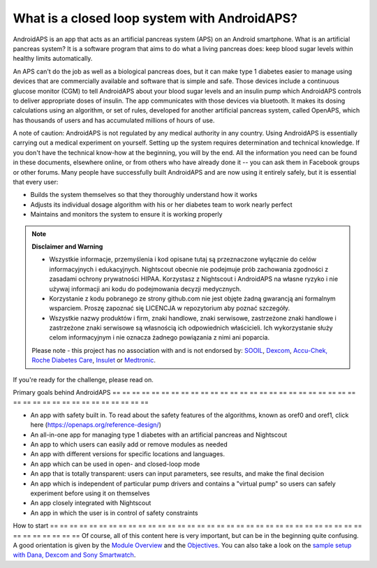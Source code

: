 What is a closed loop system with AndroidAPS?
**************************************************

AndroidAPS is an app that acts as an artificial pancreas system (APS) on an Android smartphone. What is an artificial pancreas system? It is a software program that aims to do what a living pancreas does: keep blood sugar levels within healthy limits automatically. 

An APS can't do the job as well as a biological pancreas does, but it can make type 1 diabetes easier to manage using devices that are commercially available and software that is simple and safe. Those devices include a continuous glucose monitor (CGM) to tell AndroidAPS about your blood sugar levels and an insulin pump which AndroidAPS controls to deliver appropriate doses of insulin. The app communicates with those devices via bluetooth. It makes its dosing calculations using an algorithm, or set of rules, developed for another artificial pancreas system, called OpenAPS, which has thousands of users and has accumulated millions of hours of use. 

A note of caution: AndroidAPS is not regulated by any medical authority in any country. Using AndroidAPS is essentially carrying out a medical experiment on yourself. Setting up the system requires determination and technical knowledge. If you don't have the technical know-how at the beginning, you will by the end. All the information you need can be found in these documents, elsewhere online, or from others who have already done it -- you can ask them in Facebook groups or other forums. Many people have successfully built AndroidAPS and are now using it entirely safely, but it is essential that every user:

* Builds the system themselves so that they thoroughly understand how it works
* Adjusts its individual dosage algorithm with his or her diabetes team to work nearly perfect
* Maintains and monitors the system to ensure it is working properly

.. note::
	**Disclaimer and Warning**

	* Wszystkie informacje, przemyślenia i kod opisane tutaj są przeznaczone wyłącznie do celów informacyjnych i edukacyjnych. Nightscout obecnie nie podejmuje prób zachowania zgodności z zasadami ochrony prywatności HIPAA. Korzystasz z Nightscout i AndroidAPS na własne ryzyko i nie używaj informacji ani kodu do podejmowania decyzji medycznych.

	* Korzystanie z kodu pobranego ze strony github.com nie jest objęte żadną gwarancją ani formalnym wsparciem. Proszę zapoznać się LICENCJA w repozytorium aby poznać szczegóły.

	* Wszystkie nazwy produktów i firm, znaki handlowe, znaki serwisowe, zastrzeżone znaki handlowe i zastrzeżone znaki serwisowe są własnością ich odpowiednich właścicieli. Ich wykorzystanie służy celom informacyjnym i nie oznacza żadnego powiązania z nimi ani poparcia.

	Please note - this project has no association with and is not endorsed by: `SOOIL <http://www.sooil.com/eng/>`_, `Dexcom <https://www.dexcom.com/>`_, `Accu-Chek, Roche Diabetes Care <https://www.accu-chek.com/>`_, `Insulet <https://www.insulet.com/>`_ or `Medtronic <https://www.medtronic.com/>`_.
	
If you're ready for the challenge, please read on. 

Primary goals behind AndroidAPS
== == == == == == == == == == == == == == == == == == == == == == == == == == == == == == == == == == == == == == ==

* An app with safety built in. To read about the safety features of the algorithms, known as oref0 and oref1, click here (https://openaps.org/reference-design/)
* An all-in-one app for managing type 1 diabetes with an artificial pancreas and Nightscout
* An app to which users can easily add or remove modules as needed
* An app with different versions for specific locations and languages.
* An app which can be used in open- and closed-loop mode
* An app that is totally transparent: users can input parameters, see results, and make the final decision
* An app which is independent of particular pump drivers and contains a "virtual pump" so users can safely experiment before using it on themselves 
* An app closely integrated with Nightscout
* An app in which the user is in control of safety constraints 

How to start
== == == == == == == == == == == == == == == == == == == == == == == == == == == == == == == == == == == == == == ==
Of course, all of this content here is very important, but can be in the beginning quite confusing.
A good orientation is given by the `Module Overview <../Module/module.html>`_ and the `Objectives <../Usage/Objectives.html>`_. You can also take a look on the `sample setup with Dana, Dexcom and Sony Smartwatch <../Getting-Started/Sample-Setup.html>`_.
 
